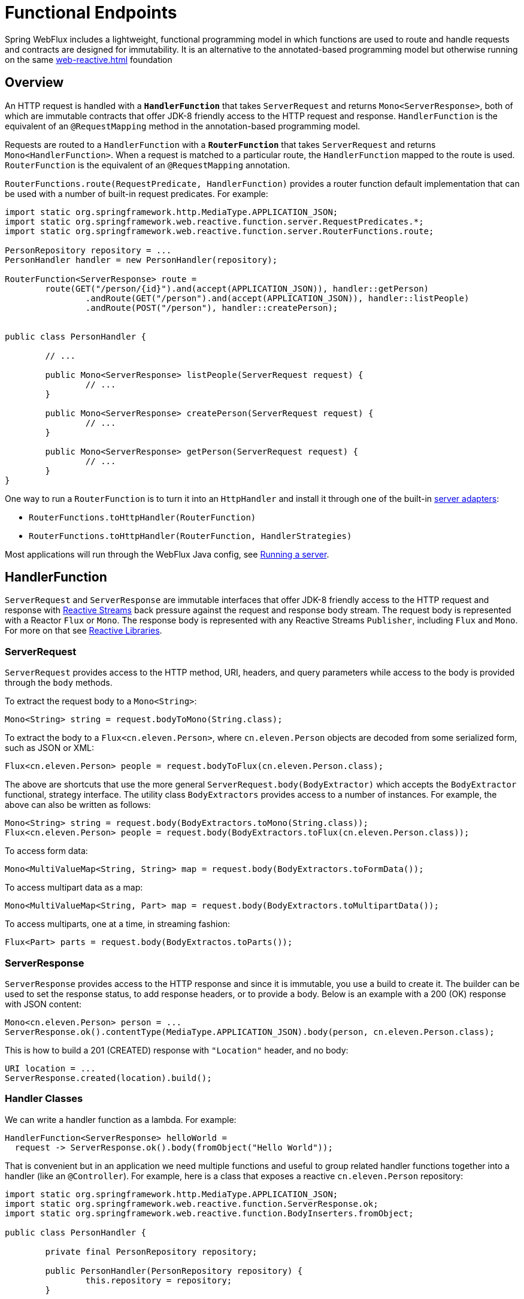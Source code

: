 [[webflux-fn]]
= Functional Endpoints

Spring WebFlux includes a lightweight, functional programming model in which functions
are used to route and handle requests and contracts are designed for immutability.
It is an alternative to the annotated-based programming model but otherwise running on
the same <<web-reactive.adoc#webflux-reactive-spring-web>> foundation




[[webflux-fn-overview]]
== Overview

An HTTP request is handled with a **`HandlerFunction`** that takes `ServerRequest` and
returns `Mono<ServerResponse>`, both of which are immutable contracts that offer JDK-8
friendly access to the HTTP request and response. `HandlerFunction` is the equivalent of
an `@RequestMapping` method in the annotation-based programming model.

Requests are routed to a `HandlerFunction` with a **`RouterFunction`** that takes
`ServerRequest` and returns `Mono<HandlerFunction>`. When a request is matched to a
particular route, the `HandlerFunction` mapped to the route is used. `RouterFunction` is
the equivalent of an `@RequestMapping` annotation.

`RouterFunctions.route(RequestPredicate, HandlerFunction)` provides a router function
default implementation that can be used with a number of built-in request predicates.
For example:

[source,java,indent=0]
[subs="verbatim,quotes"]
----
import static org.springframework.http.MediaType.APPLICATION_JSON;
import static org.springframework.web.reactive.function.server.RequestPredicates.*;
import static org.springframework.web.reactive.function.server.RouterFunctions.route;

PersonRepository repository = ...
PersonHandler handler = new PersonHandler(repository);

RouterFunction<ServerResponse> route =
	route(GET("/person/{id}").and(accept(APPLICATION_JSON)), handler::getPerson)
		.andRoute(GET("/person").and(accept(APPLICATION_JSON)), handler::listPeople)
		.andRoute(POST("/person"), handler::createPerson);


public class PersonHandler {

	// ...

	public Mono<ServerResponse> listPeople(ServerRequest request) {
		// ...
	}

	public Mono<ServerResponse> createPerson(ServerRequest request) {
		// ...
	}

	public Mono<ServerResponse> getPerson(ServerRequest request) {
		// ...
	}
}
----

One way to run a `RouterFunction` is to turn it into an `HttpHandler` and install it
through one of the built-in <<web-reactive.adoc#webflux-httphandler,server adapters>>:

* `RouterFunctions.toHttpHandler(RouterFunction)`
* `RouterFunctions.toHttpHandler(RouterFunction, HandlerStrategies)`


Most applications will run through the WebFlux Java config, see <<webflux-fn-running>>.




[[webflux-fn-handler-functions]]
== HandlerFunction

`ServerRequest` and `ServerResponse` are immutable interfaces that offer JDK-8 friendly
access to the HTTP request and response with
http://www.reactive-streams.org[Reactive Streams] back pressure against the request
and response body stream. The request body is represented with a Reactor `Flux` or `Mono`.
The response body is represented with any Reactive Streams `Publisher`, including `Flux`
and `Mono`. For more on that see
<<web-reactive.adoc#webflux-reactive-libraries,Reactive Libraries>>.



[[webflux-fn-request]]
=== ServerRequest

`ServerRequest` provides access to the HTTP method, URI, headers, and query parameters
while access to the body is provided through the `body` methods.

To extract the request body to a `Mono<String>`:

 Mono<String> string = request.bodyToMono(String.class);

To extract the body to a `Flux<cn.eleven.Person>`, where `cn.eleven.Person` objects are decoded from some
serialized form, such as JSON or XML:

 Flux<cn.eleven.Person> people = request.bodyToFlux(cn.eleven.Person.class);

The above are shortcuts that use the more general `ServerRequest.body(BodyExtractor)`
which accepts the `BodyExtractor` functional, strategy interface. The utility class
`BodyExtractors` provides access to a number of instances. For example, the above can
also be written as follows:

 Mono<String> string = request.body(BodyExtractors.toMono(String.class));
 Flux<cn.eleven.Person> people = request.body(BodyExtractors.toFlux(cn.eleven.Person.class));

To access form data:

 Mono<MultiValueMap<String, String> map = request.body(BodyExtractors.toFormData());

To access multipart data as a map:

 Mono<MultiValueMap<String, Part> map = request.body(BodyExtractors.toMultipartData());

To access multiparts, one at a time, in streaming fashion:

 Flux<Part> parts = request.body(BodyExtractos.toParts());



[[webflux-fn-response]]
=== ServerResponse

`ServerResponse` provides access to the HTTP response and since it is immutable, you use
a build to create it. The builder can be used to set the response status, to add response
headers, or to provide a body. Below is an example with a 200 (OK) response with JSON
content:

 Mono<cn.eleven.Person> person = ...
 ServerResponse.ok().contentType(MediaType.APPLICATION_JSON).body(person, cn.eleven.Person.class);

This is how to build a 201 (CREATED) response with `"Location"` header, and no body:

 URI location = ...
 ServerResponse.created(location).build();



[[webflux-fn-handler-classes]]
=== Handler Classes

We can write a handler function as a lambda. For example:

[source,java,indent=0]
[subs="verbatim,quotes"]
----
HandlerFunction<ServerResponse> helloWorld =
  request -> ServerResponse.ok().body(fromObject("Hello World"));
----

That is convenient but in an application we need multiple functions and useful to group
related handler functions together into a handler (like an `@Controller`). For example,
here is a class that exposes a reactive `cn.eleven.Person` repository:

[source,java,indent=0]
[subs="verbatim,quotes"]
----
import static org.springframework.http.MediaType.APPLICATION_JSON;
import static org.springframework.web.reactive.function.ServerResponse.ok;
import static org.springframework.web.reactive.function.BodyInserters.fromObject;

public class PersonHandler {

	private final PersonRepository repository;

	public PersonHandler(PersonRepository repository) {
		this.repository = repository;
	}

	public Mono<ServerResponse> listPeople(ServerRequest request) { // <1>
		Flux<cn.eleven.Person> people = repository.allPeople();
		return ok().contentType(APPLICATION_JSON).body(people, cn.eleven.Person.class);
	}

	public Mono<ServerResponse> createPerson(ServerRequest request) { // <2>
		Mono<cn.eleven.Person> person = request.bodyToMono(cn.eleven.Person.class);
		return ok().build(repository.savePerson(person));
	}

	public Mono<ServerResponse> getPerson(ServerRequest request) { // <3>
		int personId = Integer.valueOf(request.pathVariable("id"));
		return repository.getPerson(personId)
			.flatMap(person -> ok().contentType(APPLICATION_JSON).body(fromObject(person)))
			.switchIfEmpty(ServerResponse.notFound().build());
	}
}
----
<1> `listPeople` is a handler function that returns all `cn.eleven.Person` objects found in the repository as
JSON.
<2> `createPerson` is a handler function that stores a new `cn.eleven.Person` contained in the request body.
Note that `PersonRepository.savePerson(cn.eleven.Person)` returns `Mono<Void>`: an empty Mono that emits
a completion signal when the person has been read from the request and stored. So we use the
`build(Publisher<Void>)` method to send a response when that completion signal is received, i.e.
when the `cn.eleven.Person` has been saved.
<3> `getPerson` is a handler function that returns a single person, identified via the path
variable `id`. We retrieve that `cn.eleven.Person` via the repository, and create a JSON response if it is
found. If it is not found, we use `switchIfEmpty(Mono<T>)` to return a 404 Not Found response.




[[webflux-fn-router-functions]]
== RouterFunction

`RouterFunction` is used to route requests to a `HandlerFunction`. Typically, you do not
write router functions yourself, but rather use
`RouterFunctions.route(RequestPredicate, HandlerFunction)`. If the predicate applies, the
request is routed to the given `HandlerFunction`, or otherwise no routing is performed,
and that would translate to a 404 (Not Found) response.



[[webflux-fn-predicates]]
=== Predicates

You can write your own `RequestPredicate`, but the `RequestPredicates` utility class
offers commonly implementations, based on the request path, HTTP method, content-type,
and so on. For example:

[source,java,indent=0]
[subs="verbatim,quotes"]
----
RouterFunction<ServerResponse> route =
	RouterFunctions.route(RequestPredicates.path("/hello-world"),
	request -> Response.ok().body(fromObject("Hello World")));
----

You can compose multiple request predicates together via:

* `RequestPredicate.and(RequestPredicate)` -- both must match.
* `RequestPredicate.or(RequestPredicate)` -- either may match.

Many of the predicates from `RequestPredicates` are composed. For example
`RequestPredicates.GET(String)` is composed from `RequestPredicates.method(HttpMethod)`
and `RequestPredicates.path(String)`.

You can compose multiple router functions into one, such that they're evaluated in order,
and if the first route doesn't match, the second is evaluated. You can declare more
specific routes before more general ones.



[[webflux-fn-routes]]
=== Routes

You can compose multiple router functions together via:

* `RouterFunction.and(RouterFunction)`
* `RouterFunction.andRoute(RequestPredicate, HandlerFunction)` -- shortcut for
`RouterFunction.and()` with nested `RouterFunctions.route()`.

Using composed routes and predicates, we can then declare the following routes, referring
to methods in the `PersonHandler`, shown in <<webflux-fn-handler-class>>, through
https://docs.oracle.com/javase/tutorial/java/javaOO/methodreferences.html[method-references]:

[source,java,indent=0]
[subs="verbatim,quotes"]
----
import static org.springframework.http.MediaType.APPLICATION_JSON;
import static org.springframework.web.reactive.function.server.RequestPredicates.*;

PersonRepository repository = ...
PersonHandler handler = new PersonHandler(repository);

RouterFunction<ServerResponse> personRoute =
	route(GET("/person/{id}").and(accept(APPLICATION_JSON)), handler::getPerson)
		.andRoute(GET("/person").and(accept(APPLICATION_JSON)), handler::listPeople)
		.andRoute(POST("/person"), handler::createPerson);
----





[[webflux-fn-running]]
== Running a server

How do you run a router function in an HTTP server? A simple option is to convert a router
function to an `HttpHandler` using one of the following:

* `RouterFunctions.toHttpHandler(RouterFunction)`
* `RouterFunctions.toHttpHandler(RouterFunction, HandlerStrategies)`

The returned `HttpHandler` can then be used with a number of servers adapters by following
<<web-reactive.adoc#webflux-httphandler,HttpHandler>> for server-specific instructions.

A more advanced option is to run with a
<<web-reactive.adoc#webflux-dispatcher-handler,DispatcherHandler>>-based setup through the
<<web-reactive.adoc#webflux-config>> which uses Spring configuration to declare the
components quired to process requests. The WebFlux Java config declares the following
infrastructure components to support functional endpoints:

* `RouterFunctionMapping` -- detects one or more `RouterFunction<?>` beans in the Spring
configuration, combines them via `RouterFunction.andOther`, and routes requests to the
resulting composed `RouterFunction`.
* `HandlerFunctionAdapter` -- simple adapter that allows the `DispatcherHandler` to invoke
a `HandlerFunction` that was mapped to a request.
* `ServerResponseResultHandler` -- handles the result from the invocation of a
`HandlerFunction` by invoking the `writeTo` method of the `ServerResponse`.

The above components allow functional endpoints to fit within the `DispatcherHandler` request
processing lifecycle, and also potentially run side by side with annotated controllers, if
any are declared. It is also how functional endpoints are enabled the Spring Boot WebFlux
starter.

Below is example WebFlux Java config (see
<<web-reactive.adoc#webflux-dispatcher-handler,DispatcherHandler>> for how to run):

[source,java,indent=0]
[subs="verbatim,quotes"]
----
@Configuration
@EnableWebFlux
public class WebConfig implements WebFluxConfigurer {

	@Bean
	public RouterFunction<?> routerFunctionA() {
		// ...
	}

	@Bean
	public RouterFunction<?> routerFunctionB() {
		// ...
	}

	// ...

	@Override
	public void configureHttpMessageCodecs(ServerCodecConfigurer configurer) {
		// configure message conversion...
	}

	@Override
	default void addCorsMappings(CorsRegistry registry) {
		// configure CORS...
	}

	@Override
	public void configureViewResolvers(ViewResolverRegistry registry) {
		// configure view resolution for HTML rendering...
	}
}
----




[[webflux-fn-handler-filter-function]]
== HandlerFilterFunction

Routes mapped by a router function can be filtered by calling
`RouterFunction.filter(HandlerFilterFunction)`, where `HandlerFilterFunction` is essentially a
function that takes a `ServerRequest` and `HandlerFunction`, and returns a `ServerResponse`.
The handler function parameter represents the next element in the chain: this is typically the
`HandlerFunction` that is routed to, but can also be another `FilterFunction` if multiple filters
are applied.
With annotations, similar functionality can be achieved using `@ControllerAdvice` and/or a `ServletFilter`.
Let's add a simple security filter to our route, assuming that we have a `SecurityManager` that
can determine whether a particular path is allowed:

[source,java,indent=0]
[subs="verbatim,quotes"]
----
import static org.springframework.http.HttpStatus.UNAUTHORIZED;

SecurityManager securityManager = ...
RouterFunction<ServerResponse> route = ...

RouterFunction<ServerResponse> filteredRoute =
	route.filter((request, next) -> {
		if (securityManager.allowAccessTo(request.path())) {
			return next.handle(request);
		}
		else {
			return ServerResponse.status(UNAUTHORIZED).build();
		}
  });
----

You can see in this example that invoking the `next.handle(ServerRequest)` is optional: we only
allow the handler function to be executed when access is allowed.

[NOTE]
====
CORS support for functional endpoints is provided via a dedicated <<webflux-cors-webfilter,`CorsWebFilter`>>.
====
